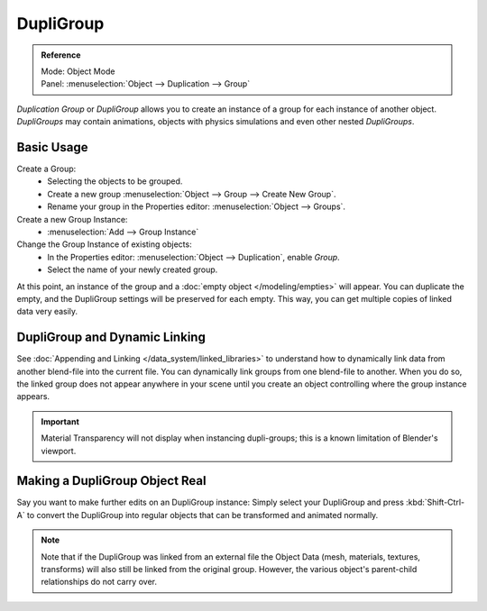 .. _bpy.types.Object.dupli_group:

**********
DupliGroup
**********

.. admonition:: Reference
   :class: refbox

   | Mode:     Object Mode
   | Panel:    :menuselection:`Object --> Duplication --> Group`

*Duplication Group* or *DupliGroup* allows you to create an instance of a group for each instance of another object.
*DupliGroups* may contain animations, objects with physics simulations and even other nested *DupliGroups*.


Basic Usage
===========

Create a Group:
   - Selecting the objects to be grouped.
   - Create a new group :menuselection:`Object --> Group --> Create New Group`.
   - Rename your group in the Properties editor: :menuselection:`Object --> Groups`.
Create a new Group Instance:
   - :menuselection:`Add --> Group Instance`
Change the Group Instance of existing objects:
   - In the Properties editor: :menuselection:`Object --> Duplication`, enable *Group*.
   - Select the name of your newly created group.

At this point, an instance of the group and a :doc:`empty object </modeling/empties>` will appear.
You can duplicate the empty, and the DupliGroup settings will be preserved for each empty.
This way, you can get multiple copies of linked data very easily.


DupliGroup and Dynamic Linking
==============================

See :doc:`Appending and Linking </data_system/linked_libraries>`
to understand how to dynamically link data from another blend-file into the current file.
You can dynamically link groups from one blend-file to another.
When you do so, the linked group does not appear anywhere in your scene
until you create an object controlling where the group instance appears.

.. important::

   Material Transparency will not display when instancing dupli-groups;
   this is a known limitation of Blender's viewport.


Making a DupliGroup Object Real
===============================

Say you want to make further edits on an DupliGroup instance:
Simply select your DupliGroup and press :kbd:`Shift-Ctrl-A` to convert the DupliGroup
into regular objects that can be transformed and animated normally.

.. note::

   Note that if the DupliGroup was linked from an external file the Object Data
   (mesh, materials, textures, transforms) will also still be linked from the original group.
   However, the various object's parent-child relationships do not carry over.
